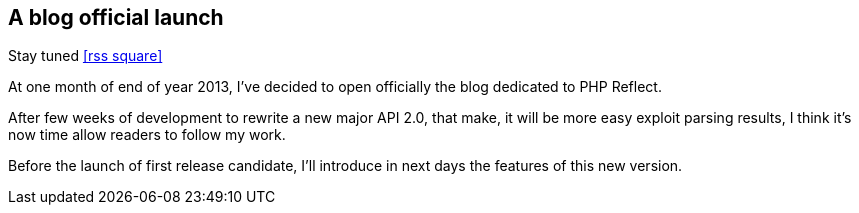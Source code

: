 :css-signature: blog
:icons!:
:iconsfont: font-awesome
:iconsfontdir: ./fonts/font-awesome
:imagesdir: ./images
:author: Laurent Laville
:revdate: 2013-11-29
:pubdate: Fri, 29 Nov 2013 11:36:05 +0100
:summary: At one month of end of year 2013, I've decided to open officially the blog dedicated to PHP Reflect.

== A blog official launch

[role="blog",cols="3,9",halign="right",citetitle="Published by {author} on {revdate}"]
.Stay tuned icon:rss-square[size="lg",link="http://php5.laurent-laville.org/reflect/blog/rss.xml"]
--
[role="lead"]
{summary}

After few weeks of development to rewrite a new major API 2.0, that make, 
it will be more easy exploit parsing results,
I think it's now time allow readers to follow my work.

Before the launch of first release candidate, I'll introduce in next days the features
of this new version.
--
